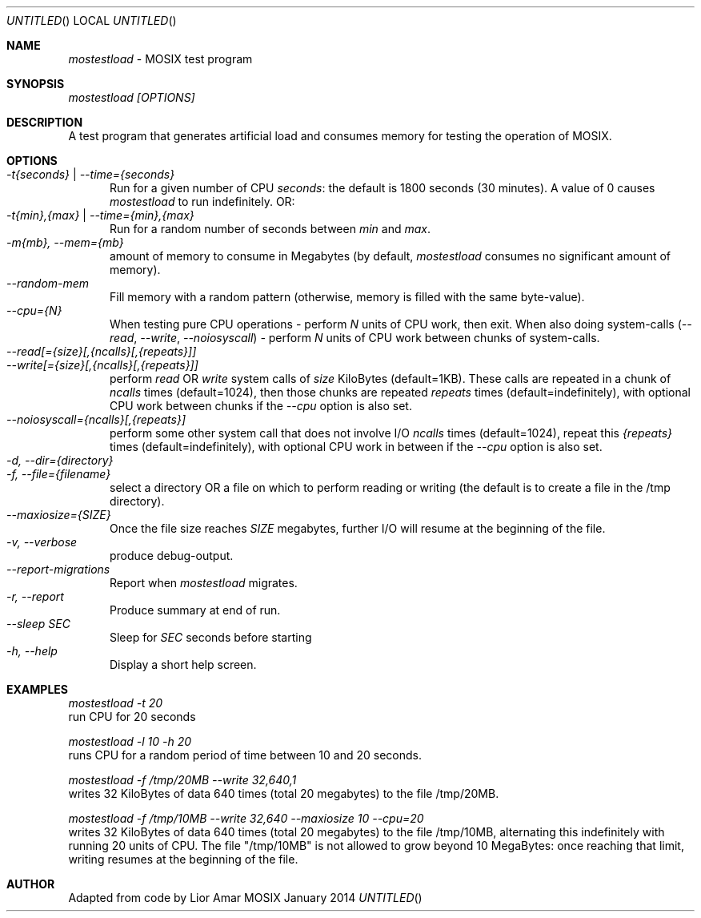 .\" Copyright (c)  2000 - 2015, Amnon BARAK, all rights reserved.
.\" All rights reserved.
.\"
.\"	MOSIX $Id: test_load.man,v 1.11 2007-05-31 06:10:56 lior Exp $
.\"
.\" THIS MANUAL IS PROVIDED IN ITS "AS IS" CONDITION, WITH NO WARRANTY
.\" WHATSOEVER. NO LIABILITY OF ANY KIND FOR DAMAGES WHATSOEVER RESULTING
.\" FROM THE USE OF THIS MANUAL WILL BE ACCEPTED.
.\"
.Dd "January 2014"
.ds section M1
.ds operating-system MOSIX
.ds document-title MOSTESTLOAD
.ds volume MOSIX EXTRAS
.ds date-string January 2014
.ds vT MOSIX Reference Manual
.Os MOSIX
.Sh NAME
.Pa mostestload
- MOSIX test program
.Sh SYNOPSIS
.Pa mostestload [OPTIONS]
.Sh DESCRIPTION
A test program that generates artificial load and consumes memory for testing the operation of MOSIX.
.Sh OPTIONS
.Bl -tag -compact -width abc
.It Pa -t{seconds} | --time={seconds}
Run for a given number of CPU
.Pa seconds :
the default is 1800 seconds (30 minutes).
A value of 0 causes
.Pa mostestload
to run indefinitely.  OR:
.It Pa -t{min},{max} | --time={min},{max}
Run for a random number of seconds between
.Pa min
and
.Pa max .
.It Pa -m{mb}, --mem={mb}
amount of memory to consume in Megabytes (by default,
.Pa mostestload
consumes no significant amount of memory).
.It Pa --random-mem
Fill memory with a random pattern (otherwise, memory is filled with
the same byte-value).
.It Pa --cpu={N}
When testing pure CPU operations - perform
.Pa N
units of CPU work, then exit.
When also doing system-calls
.Pa ( --read , --write , --noiosyscall ) -
perform
.Pa N
units of CPU work between chunks of system-calls.
.It Pa --read[={size}[,{ncalls}[,{repeats}]]
.It Pa --write[={size}[,{ncalls}[,{repeats}]]
perform
.Pa read
OR
.Pa write
system calls of
.Pa size
KiloBytes (default=1KB).  These calls are repeated in a chunk of
.Pa ncalls
times (default=1024), then those chunks are repeated
.Pa repeats
times (default=indefinitely), with optional CPU work between chunks
if the
.Pa --cpu
option is also set.
.It Pa --noiosyscall={ncalls}[,{repeats}]
perform some other system call that does not involve I/O
.Pa ncalls
times (default=1024), repeat this
.Pa {repeats}
times (default=indefinitely), with optional CPU work in between if the
.Pa --cpu
option is also set.
.It Pa -d, --dir={directory}
.It Pa -f, --file={filename}
select a directory OR a file on which to perform reading or writing
(the default is to create a file in the /tmp directory).
.It Pa --maxiosize={SIZE}
Once the file size reaches
.Pa SIZE
megabytes, further I/O will resume at the beginning of the file.
.It Pa -v, --verbose
produce debug-output.
.It Pa --report-migrations
Report when
.Pa mostestload
migrates.
.It Pa -r, --report
Produce summary at end of run.
.It Pa --sleep SEC
Sleep for 
.Pa SEC
seconds before starting
.It Pa -h, --help
Display a short help screen.
.El
.Sh EXAMPLES
.Pp
.Pa mostestload -t 20
.br
run CPU for 20 seconds
.Pp 
.Pa mostestload -l 10 -h 20
.br
runs CPU for a random period of time between 10 and 20 seconds. 
.Pp
.Pa mostestload -f /tmp/20MB --write 32,640,1
.br
writes 32 KiloBytes of data 640 times (total 20 megabytes) to the file
/tmp/20MB.
.Pp 
.Pa mostestload -f /tmp/10MB --write 32,640 --maxiosize 10 --cpu=20
.br
writes 32 KiloBytes of data 640 times (total 20 megabytes) to the file
/tmp/10MB, alternating this indefinitely with running 20 units of CPU.
The file "/tmp/10MB" is not allowed to grow beyond 10 MegaBytes:
once reaching that limit, writing resumes at the beginning of the file.
.Sh AUTHOR  
Adapted from code by Lior Amar
